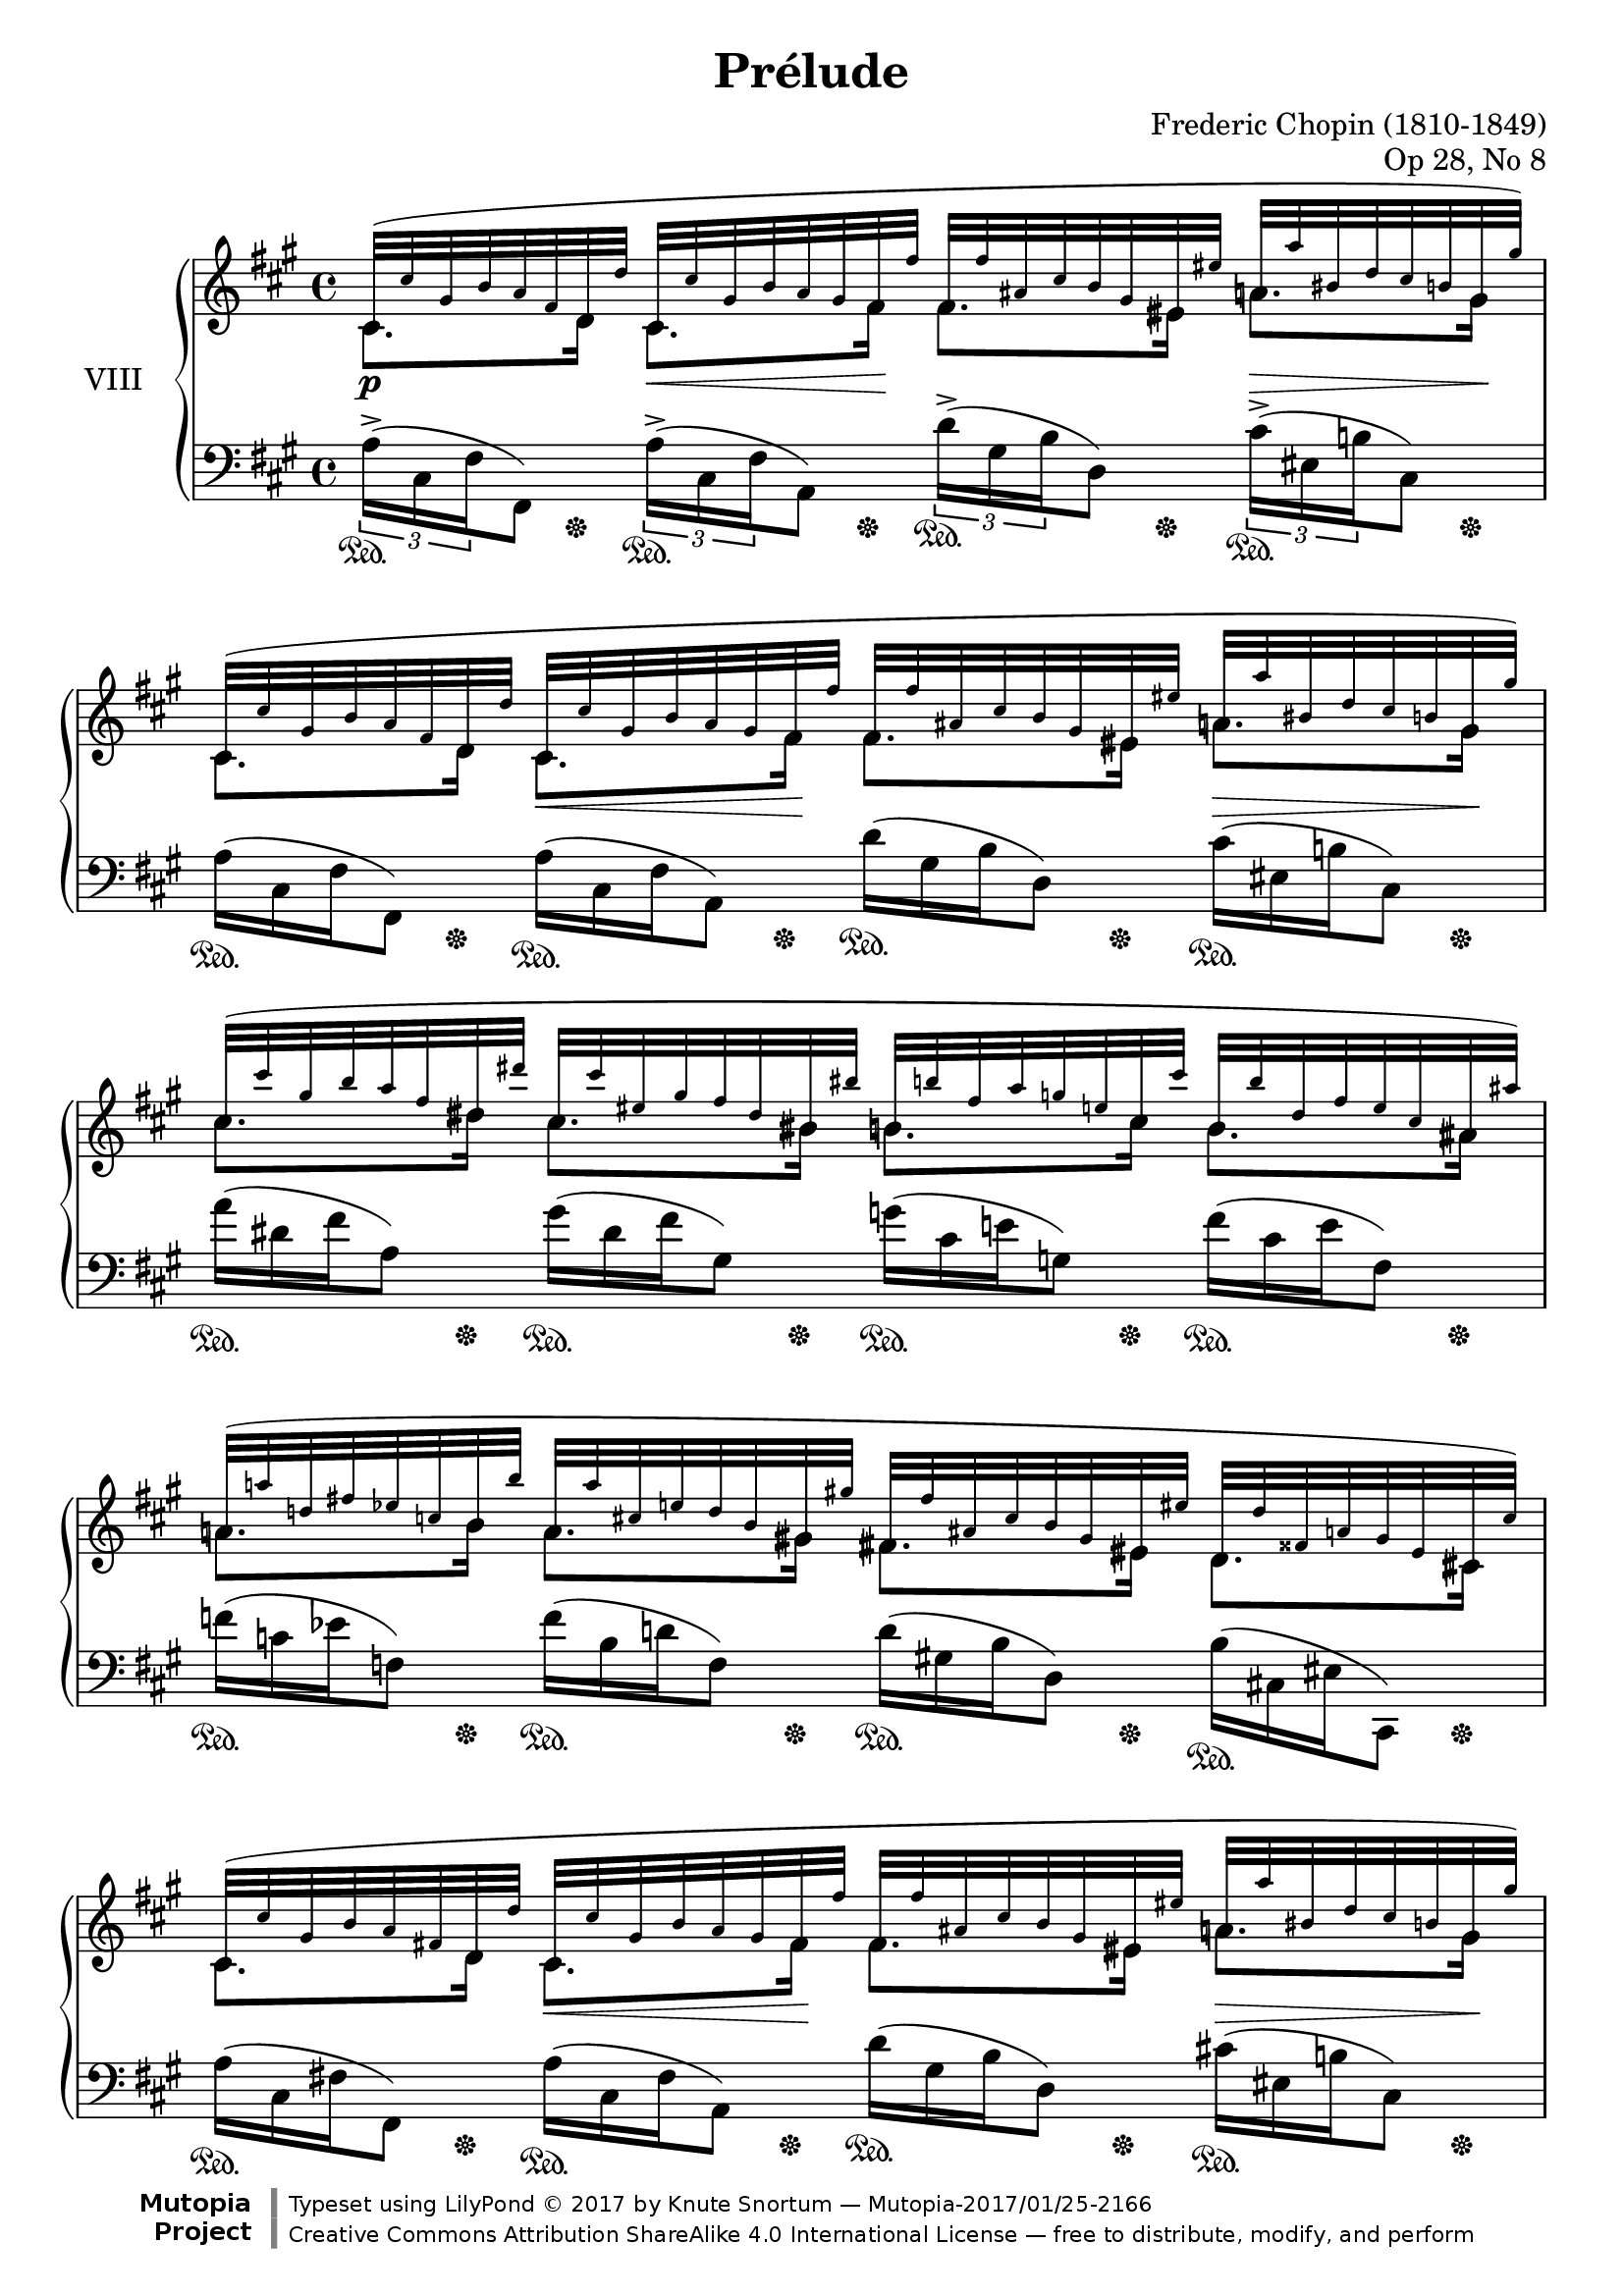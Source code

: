 %...+....1....+....2....+....3....+....4....+....5....+....6....+....7....+....

\version "2.18.2"
\language "english"

\header {
  title = "Prélude"
  composer = "Frederic Chopin (1810-1849)"
  opus = "Op 28, No 8"
  date = "1837"
  style = "Romantic"
  source = "CFEO, http://www.chopinonline.ac.uk/cfeo/browse/pageview/71896/"
  
  maintainer = "Knute Snortum"
  maintainerEmail = "knute (at) snortum (dot) net"
  license = "Creative Commons Attribution-ShareAlike 4.0"
  
  mutopiatitle = "Prélude 8"
  mutopiaopus = "Op 28, No 8"
  mutopiacomposer = "ChopinFF"
  mutopiainstrument = "Piano"

 footer = "Mutopia-2017/01/25-2166"
 copyright = \markup {\override #'(font-name . "DejaVu Sans, Bold") \override #'(baseline-skip . 0) \right-column {\with-url #"http://www.MutopiaProject.org" {\abs-fontsize #9  "Mutopia " \concat {\abs-fontsize #12 \with-color #white \char ##x01C0 \abs-fontsize #9 "Project "}}}\override #'(font-name . "DejaVu Sans, Bold") \override #'(baseline-skip . 0 ) \center-column {\abs-fontsize #11.9 \with-color #grey \bold {\char ##x01C0 \char ##x01C0 }}\override #'(font-name . "DejaVu Sans,sans-serif") \override #'(baseline-skip . 0) \column { \abs-fontsize #8 \concat {"Typeset using " \with-url #"http://www.lilypond.org" "LilyPond " \char ##x00A9 " 2017 " "by " \maintainer " " \char ##x2014 " " \footer}\concat {\concat {\abs-fontsize #8 { \with-url #"http://creativecommons.org/licenses/by-sa/4.0/" "Creative Commons Attribution ShareAlike 4.0 International License "\char ##x2014 " free to distribute, modify, and perform" }}\abs-fontsize #13 \with-color #white \char ##x01C0 }}}
 tagline = ##f
}

su = \sustainOn 
sd = \sustainOff 

global = {
  \key fs \minor
  \time 4/4
  \accidentalStyle piano
}

rightHandUpper = \relative {
  \global
  \clef treble
  \teeny

  | cs'32 ( cs' gs b a fs d d'  
    cs, cs' gs b a gs fs fs'
    fs, fs' as, cs b gs es es'  
    a, a' bs, d cs b gs gs' )
  | cs,,32 ( cs' gs b a fs d d' 
    cs, cs' gs b a gs fs fs'
    fs, fs' as, cs b gs es es'  
    a, a' bs, d cs b gs gs' )
  | cs,32 ( cs' gs b a fs ds ds'
    cs, cs' es, gs fs ds bs bs'
    b, b' fs a g e cs cs'
    b, b' ds, fs e cs as as' )
  | a,32 ( a' d, fs ef c b b'
    a, a' cs, e d b gs gs'
    fs, fs' as, cs b gs es es'
    d, d' fss, a gs es cs cs' )
    
  \barNumberCheck 5
  | cs,32 ( cs' gs b a fs d d'  
    cs, cs' gs b a gs fs fs'
    fs, fs' as, cs b gs es es'  
    a, a' bs, d cs b gs gs' )
  | cs,,32 ( cs' gs b a fs d d'
    cs, cs' gs b a gs fs a'
    a, a' cs, e d b gs gs'
    cs, cs' ds, fs e d b b' )
  | e,32 ( e' b d c a fs fs'
    e, e' gs, b a fs ds ds'
    d, d' g, bf af f e e'
    d, d' fs, a gs e cs cs' )
  | c,32 ( c' f, af gf ef d d'
    c, c' e, g f d b b'
    cf, cf' ef, gf ff df bf bf'
    bf, bf' ef, gf ff df bf bf' )
    
  \barNumberCheck 9
  | bf,32 ( bf' e, g f d a a'
    bff, bff' df, ff eff cf af af'
    af, af' cs, ef d b g g'
    g, g' d f ef d c c' )
  | c,32 ( c' fs, af g ef b b'
    cf, cf' ef, fs e df bf bf'
    bf, bf' ds, f e cs a a'
    a, a' e g f e d d' )
  | d,32 ( d' e, g f ef c c'
    c, c' e, g f d bf bf'
    bf, bf' cs, ef d c a a'
    a, a' cs, ef d bf g g' )
  | g,32 ( g' a, c bf af f f'
    e, e' a, c bf af f f'
    f, f' a, cf bf af f f'
    gf, gf' d f ef bf gf gf' )
    
  \barNumberCheck 13
  | gf,32 ( gf' g, bf af gf ff ff'
    ff, ff' g, bf af ff af, af'
    cf, cf' f, af gf ef cf cf'
    bf, bf' f af gf ef cf cf' )
  | c,32 ( c' f, af gf ff c c'
    df, df' f, af gf ff d d'
    d, d' f, af gf ff d d'
    ef, ef' bf df cf gf ef ef' )
  | ef,32 ( ef' af, df cf af ef ef'
    d, d' af df cf af ef ef'
    f, f' bf, ef d bf f f'
    gf, gf' bf, ef d bf f f' )
  | ef,32 ( ef' af, df cf af ef ef'
    d, d' af df cf af ef ef'
    f, f' bf, ef d bf f f'
    bf, bf'e, gf f d bf bf' )
    
  \barNumberCheck 17
  | ef,,32 ( ef' af, df cf af ef ef'
    d, d' af df cf af ef ef'
    f, f' bf, ef d bf f f'
    gf, gf' bf, ef d bf f f' )
  | ef,32 ( ef' af, df cf af ef ef'
    d, d' af df cf af ef ef'
    f, f' bf, ef d bf f f'
    es, es' bs d cs b cs, cs' )
  | cs,32 ( cs' gs b a fs d d' 
    cs, cs' gs b a gs fs fs'
    fs, fs' as, cs b gs es es'  
    a, a' bs, d cs b gs gs' )
  | cs,,32 ( cs' gs b a fs d d' 
    cs, cs' gs b a gs fs fs'
    a, a' cs, e d b gs gs'
    cs, cs' ds, fs e d b b' )
    
  \barNumberCheck 21
  | b,32 ( b' ds, fs e ds as as'
    d, d' es, g fs e cs cs' )
    cs, ( cs' es, gs fs ds bs bs'
    es, es' gs, b a gs fs fs' )
  | gs,32 ( gs' d f ef c a a' 
    gs, gs' d f ef c a a'
    gs, gs' cs, e d c a a' 
    gs, gs' cs, e d c a a' )
  | a,32 ( a' es gs fs cs a a' 
    gs, gs' ds fs e cs gs gs' 
    e, e' b d cs a e e' 
    cs, cs' gs b a fs cs cs' )
  | gs,32 ( gs' ds fs e cs gs gs' 
    fs, fs' cs e d a fs fs' 
    e, e' b d cs a e e' 
    d, d' a cs b g d d' )
    
  \barNumberCheck 25
  | cs,32 ( cs' gs b a fs cs cs' 
    cs, cs' gs b a fs cs cs' 
    cs, cs' gs b a fs cs cs' 
    cs, cs' gs b a fs cs cs' )
  | cs,32 ( cs' fss, a gs fs cs cs'
    cs, cs' fss, a gs fs cs cs'
    cs, cs' fss, a gs es cs cs'
    cs, cs' fss, a gs es cs cs' )
  | cs,32 ( cs' gs b a fs cs cs' 
    cs, cs' gs b a fs cs cs' 
    cs, cs' gs b a fs cs cs' 
    cs, cs' gs b a fs cs cs' )
  | d,32 ( d' as cs b fs d d'
    d, d' as cs b fs d d'
    d, d' as cs b fs d d'
    fs, fs' as, cs b fs d d' )
    
  \barNumberCheck 29
  | cs,32 ( cs' gs b as fs cs cs' 
    cs, cs' gs b as fs cs cs' 
    cs, cs' gs b as fs cs cs' 
    cs, cs' gs b as fs cs cs' )
  | ds,32 ( ds' as cs b fs ds ds'
    ds, ds' as cs b fs ds ds'
    ds, ds' as cs b fs ds ds'
    fs, fs' as, cs b fs ds ds' )
  | cs,32 ( cs' gs b as fs cs cs' 
    cs, cs' gs b as fs cs cs' 
    cs, cs' gs b as fs cs cs' 
    cs, cs' gs b as fs cs cs' )
  | cs,32 ( cs' gs b a fs cs cs' 
    cs, cs' gs b a fs cs cs' 
    cs, cs' gs b a fs cs cs' 
    cs, cs' gs b a fs cs cs' 
    
  \barNumberCheck 33
  \normalsize
  | <cs, e cs'>2 <d g b>4 <b cs es> )
  | \grace { es4 } <cs fs>1 \arpeggio \fermata
  
  \bar "|."
}

rightHandLower = \relative {
  | cs'8. d16 cs8. fs16 fs8. es16 a8. gs16
  | cs,8. d16 cs8. fs16 fs8. es16 a8. gs16
  | cs8. ds16 cs8. bs16 b8. cs16 b8. as16
  | a8. b16 a8. gs16 fs8. es16 d8. cs16
  
  \barNumberCheck 5
  | cs8. d16 cs8. fs16 fs8. es16 a8. gs16
  | cs,8. d16 cs8. fs16 a8. gs16 cs8. b16
  | e8. fs16 e8. ds16 d8. e16 d8. cs16
  | c8. d16 c8. b16 cf8. bf16 bf8. bf16
  
  \barNumberCheck 9
  | bf8. a16 bff8. af16 af8. g16 g8. c16
  | c8. b16 cf8. bf16 bf8. a16 a8. d16
  | d8. c16 c8. bf16 bf8. a16 a8. g16
  | g8. f16 e8. f16 f8. f16 gf8. gf16
  
  \barNumberCheck 13
  | gf8. ff16 ff8. af,16 cf8. cf16 bf8. cf16
  | c8. c16 df8. d16 d8. d16 ef8. ef16
  | ef8. ef16 d8. ef16 f8. f16 gf8. f16
  | ef8. ef16 d8. ef16 f8. f16 bf8. bf16
  
  \barNumberCheck 17
  | ef,8. ef16 d8. ef16 f8. f16 gf8. f16
  | ef8. ef16 d8. ef16 f8. f16 es8. cs16
  | cs8. d16 cs8. fs16 fs8. es16 a8. gs16
  | cs,8. d16 cs8. fs16 a8. gs16 cs8. b16
  
  \barNumberCheck 21
  | b8. as16 d8. cs16 c8. bs16 es8. fs16
  | gs8. a16 gs8. a16 gs8. a16 gs8. a16
  | a8. a16 gs8. gs16 e8. e16 cs8. cs16
  | gs8. gs16 fs8. fs16 e8. e16 d8. d16
  
  \barNumberCheck 25
  | cs8. cs16 cs8. cs16 cs8. cs16 cs8. cs16
  | cs8. cs16 cs8. cs16 cs8. cs16 cs8. cs16
  | cs8. cs16 cs8. cs16 cs8. cs16 cs8. cs16
  | d8. d16 d8. d16 d8. d16 fs8. d16
  
  \barNumberCheck 29
  | cs8. cs16 cs8. cs16 cs8. cs16 cs8. cs16
  | ds8. ds16 ds8. ds16 ds8. ds16 fs8. ds16
  | cs8. cs16 cs8. cs16 cs8. cs16 cs8. cs16
  | cs8. cs16 cs8. cs16 cs8. cs16 cs8. cs16
}

rightHand = << { 
  \mergeDifferentlyDottedOn
  \rightHandUpper 
} \\ { 
  \rightHandLower 
} >>

leftHandNotes = \relative {
  \global
  \clef bass
  
  \stemDown \tupletDown
  | \tuplet 3/2 { a16-> ( cs, fs } fs,8 )
    \tuplet 3/2 { a'16-> ( cs, fs } a,8 )
    \tuplet 3/2 { d'16-> ( gs, b } d,8 )
    \tuplet 3/2 { cs'16-> ( es, b' } cs,8 )
  \omit TupletNumber \omit TupletBracket
  | \tuplet 3/2 { a'16 ( cs, fs } fs,8 )
    \tuplet 3/2 { a'16 ( cs, fs } a,8 )
    \tuplet 3/2 { d'16 ( gs, b } d,8 )
    \tuplet 3/2 { cs'16 ( es, b' } cs,8 )
  | \tuplet 3/2 { a''16 ( ds, fs } a,8 )
    \tuplet 3/2 { gs'16 ( ds fs } gs,8 )
    \tuplet 3/2 { g'16 ( cs, e } g,8 )
    \tuplet 3/2 { fs'16 ( cs e } fs,8 )
  | \tuplet 3/2 { f'16 ( c ef } f,8 )
    \tuplet 3/2 { f'16 ( b, d } f,8 )
    \tuplet 3/2 { d'16 ( gs, b } d,8 )
    \tuplet 3/2 { b'16 ( cs, es } cs,8 )
    
  \barNumberCheck 5
  | \tuplet 3/2 { a''16 ( cs, fs } fs,8 )
    \tuplet 3/2 { a'16 ( cs, fs } a,8 )
    \tuplet 3/2 { d'16 ( gs, b } d,8 )
    \tuplet 3/2 { cs'16 ( es, b' } cs,8 )
  | \tuplet 3/2 { a'16 ( cs, fs } fs,8 )
    \tuplet 3/2 { a'16 ( cs, fs } a,8 )
    \tuplet 3/2 { f''16 ( b, d } f,8 )
    \tuplet 3/2 { e'16 ( gs, d' } e,8 )
  \clef treble \stemUp \slurDown
  | \tuplet 3/2 { c''16 ( fs, a } c,8 )
    \tuplet 3/2 { b'16 ( fs a } b,8 )
    \tuplet 3/2 { bf'16 ( f af } bf,8 )
    \tuplet 3/2 { a'16 ( e g } a,8 )
  | \tuplet 3/2 { af'16 ( ef gf } af,8 )
    \tuplet 3/2 { g'16 ( d f } g,8 )
    \tuplet 3/2 { g'16 ( df ff } g,8 )
    \tuplet 3/2 { gf'16 ( df ff } gf,8 )
    
  \barNumberCheck 9
  \clef bass \stemDown \slurUp
  | \tuplet 3/2 { f'16 ( bf, d } f,8 )
    \tuplet 3/2 { f'16 ( b, d } f,8 )
    \tuplet 3/2 { f'16 ( g, b } f8 )
    \tuplet 3/2 { ef'16 ( g, c } f,8 )
  | \tuplet 3/2 { g'16 ( c, ef } f,8 )
    \tuplet 3/2 { g'16 ( df e } f,8 )
    \tuplet 3/2 { g'16 ( a, cs } f,8 )
    \tuplet 3/2 { f'16 ( a, df } f,8 )
  | \tuplet 3/2 { f'16 ( a, ef' } f,8 )
    \tuplet 3/2 { d'16 ( f, bf } bf,8 )
    \tuplet 3/2 { d'16 ( fs, c' } d,8 )
    \tuplet 3/2 { bf'16 ( d, g } g,8 )
  | \tuplet 3/2 { bf'16 ( d, af' } bf,8 )
    \tuplet 3/2 { bf'16 ( d, af' } bf,8 )
    \tuplet 3/2 { af'16 ( bf, d } ef,8 )
    \tuplet 3/2 { gf'16 ( bf, ef } ef,8 )
    
  \barNumberCheck 13
  | \tuplet 3/2 { af'16 ( af, df } ff,8 )
    \tuplet 3/2 { af'16 ( af, df } ff,8 )
    \tuplet 3/2 { gf'16 ( cf, ef } gf,8 )
    \tuplet 3/2 { gf'16 ( cf, ef } gf,8 )
  | \tuplet 3/2 { gf'16 ( bf, ff' } gf,8 )
    \tuplet 3/2 { gf'16 ( bf, ff' } gf,8 )
    \stemUp \slurDown
    \tuplet 3/2 { ff'16 ( gf, bf } cf,8 )
    \tuplet 3/2 { ef'16 ( gf, cf } cf,8 )
  \stemDown \slurUp
  | \tuplet 3/2 { af''16 ( cf, ef } f,8 )
    \tuplet 3/2 { af'16 ( cf, ef } f,8 )
    \tuplet 3/2 { d''16 ( f, bf } bf,8 )
    \tuplet 3/2 { d'16 ( f, bf } bf,8 )
  | \tuplet 3/2 { af'16 ( cf, ef } f,8 )
    \tuplet 3/2 { af'16 ( cf, ef } f,8 )
    \tuplet 3/2 { d''16 ( f, bf } bf,8 )
    \tuplet 3/2 { d'16 ( f, bf } bf,8 )
    
  \barNumberCheck 17
  | \tuplet 3/2 { af'16 ( cf, ef } f,8 )
    \tuplet 3/2 { af'16 ( cf, ef } f,8 )
    \tuplet 3/2 { d''16 ( f, bf } bf,8 )
    \tuplet 3/2 { d'16 ( f, bf } bf,8 )  
  | \tuplet 3/2 { af'16 ( cf, ef } f,8 )
    \tuplet 3/2 { af'16 ( cf, ef } f,8 )
    \tuplet 3/2 { d''16 ( f, bf } bf,8 )
    \tuplet 3/2 { b'16 ( cs, es } gs,8 )
  | \tuplet 3/2 { a'16 ( cs, fs } fs,8 )
    \tuplet 3/2 { a'16 ( cs, fs } a,8 )
    \tuplet 3/2 { d'16 ( gs, b } d,8 )
    \tuplet 3/2 { cs'16 ( es, b' } cs,8 )
  | \tuplet 3/2 { a'16 ( cs, fs } fs,8 )
    \tuplet 3/2 { a'16 ( cs, fs } a,8 )
    \tuplet 3/2 { f''16 ( b, d } f,8 )
    \tuplet 3/2 { e'16 ( g, d' } e,8 )
    
  \barNumberCheck 21
  | \tuplet 3/2 { g'16 ( cs, e } g,8 )
    \tuplet 3/2 { fs'16 ( as, e' } fs,8 )
    \tuplet 3/2 { a'16 ( ds, fs } a,8 )
    \clef treble \stemUp \slurDown
    \tuplet 3/2 { bs'16 ( fs a } bs,8 )
  | \tuplet 3/2 { fs''16 ( a, c } ef,8 )
    \tuplet 3/2 { fs'16 ( a, c } ef,8 )
    \tuplet 3/2 { fs'16 ( a, c } d,8 )
    \tuplet 3/2 { fs'16 ( a, c } d,8 )
  | \tuplet 3/2 { fs'16 ( a, cs } cs,8 )
    \tuplet 3/2 { e'16 ( gs, cs } cs,8 )
    \tuplet 3/2 { cs'16 ( e, a } a,8 )
    \tuplet 3/2 { a'16 ( cs, fs } fs,8 )
  \clef bass \stemDown \slurUp
  | \tuplet 3/2 { e'16 ( gs, cs } cs,8 )
    \tuplet 3/2 { d'16 ( fs, a } d,8 )
    \tuplet 3/2 { cs'16 ( e, a } a,8 )
    \tuplet 3/2 { b'16 ( d, g } b,8 )
    
  \barNumberCheck 25
  \stemUp \slurDown
  | \tuplet 3/2 { a'16-> ( a, cs } cs,8 )
    \tuplet 3/2 { a''16-> ( a, cs } cs,8 )
    \tuplet 3/2 { gs''16-> ( a, cs } cs,8 )
    \tuplet 3/2 { fs'16-> ( a, cs } cs,8 )
  | \tuplet 3/2 { fs'16-> ( gs, cs } cs,8 )
    \tuplet 3/2 { fs'16-> ( gs, cs } cs,8 )
    \tuplet 3/2 { es'16-> ( gs, cs } cs,8 )
    \tuplet 3/2 { es'16-> ( gs, cs } cs,8 )
  \stemDown \slurUp
  | \tuplet 3/2 { a''16 ( cs, fs } fs,8 )
    \tuplet 3/2 { a'16 ( cs, fs } fs,8 )
    \tuplet 3/2 { a'16 ( cs, fs } fs,8 )
    \tuplet 3/2 { a'16 ( cs, fs } fs,8 )
  \stemUp \slurDown
  | \tuplet 3/2 { fs'16 ( fs, b } b,8 )
    \tuplet 3/2 { fs''16 ( fs, b } b,8 )
    \tuplet 3/2 { fs''16 ( fs, b } b,8 )
    \tuplet 3/2 { fs''16 ( fs, b } b,8 )
  
  \barNumberCheck 29
  \stemDown \slurUp
  | \tuplet 3/2 { as''16 ( cs, fs } fs,8 )
    \tuplet 3/2 { as'16 ( cs, fs } fs,8 )
    \tuplet 3/2 { as'16 ( cs, fs } fs,8 )
    \tuplet 3/2 { as'16 ( cs, fs } fs,8 )
  \stemUp \slurDown
  | \tuplet 3/2 { fs'16 ( fs, b } b,8 )
    \tuplet 3/2 { fs''16 ( fs, b } b,8 )
    \tuplet 3/2 { fs''16 ( fs, b } b,8 )
    \tuplet 3/2 { fs''16 ( fs, b } b,8 )
  \stemUp \slurDown
  | \tuplet 3/2 { as''16 ( cs, fs } fs,8 )
    \tuplet 3/2 { as'16 ( cs, fs } fs,8 )
    \tuplet 3/2 { as'16 ( cs, fs } fs,8 )
    \tuplet 3/2 { as'16 ( cs, fs } fs,8 )
  | \tuplet 3/2 { a'16 ( cs, fs } fs,8 )
    \tuplet 3/2 { a'16 ( cs, fs } fs,8 )
    \tuplet 3/2 { a'16 ( cs, fs } fs,8 )
    \tuplet 3/2 { a'16 ( cs, fs } fs,8 )
    
  \barNumberCheck 33
  \stemDown
  | <a e' a>2 <b g'>4 <cs gs'>
  | < fs, cs' a'>1 \arpeggio \fermata
}

pedal = {
  \repeat unfold 24 { 
    | s8. \su s16 \sd s8. \su s16 \sd s8. \su s16 \sd s8. \su s16 \sd 
  }
  | s4 \su s8. s16 \sd s8. \su s16 \sd s8. \su s16 \sd 
  | s4 \su s8. s16 \sd s4 \su s8. s16 \sd 
  \repeat unfold 6 {
    | s2. \su s8. s16 \sd
  }
}

leftHand = << {
  \leftHandNotes
} \\ {
  \pedal
} >>

dyn = {
  | s4 \p s8. \< s16 \! s4 s8. \> s16 \!
  | s4 s8. \< s16 \! s4 s8. \> s16 \! 
  | s1
  | s1
  
  \barNumberCheck 5
  | s4 s8. \< s16 \! s4 s8. \> s16 \!
  | s4 s8. \< s16 \! s4 s8. \> s16 \!
  | s1
  | s1
  
  \barNumberCheck 9
  | s1 \cresc
  | s1
  | s1
  | s2 s2 \<
  
  \barNumberCheck 13
  | s1 \f
  | s2 s2 \<
  | s1 \ff
  | s1
  
  \barNumberCheck 17
  | s1 \p
  | s2 \p s2 -\markup{ \italic "poco riten." }
  | s4 -\markup{ \italic "molto agitato e stretto" } 
    s8. \< s16 \! s4 s8. \> s16 \!
  | s4 s2. \cresc
  
  \barNumberCheck 21
  | s1
  | s1 \ff
  | s2. \> s8. s16 \!
  | s2. \dim s4 \!
  
  \barNumberCheck 25
  | s1
  | s1
  | s1 \p
  | s4 s2 \< s4 \>
  
  \barNumberCheck 29
  | s1 \p
  | s2. \< s8. \> s16 \!
  | s2 s4 \< s8. s16 \!
  | s4 s2. \>
  
  \barNumberCheck 33
  | s2. \> s4 \!
}

\score {
  \new PianoStaff <<
    \set PianoStaff.connectArpeggios = ##t
    \set PianoStaff.instrumentName = #"VIII"
    \new Staff \rightHand
    \new Dynamics \dyn
    \new Staff \leftHand
  >>
  \layout {
    \context {
      \Score
      \remove "Bar_number_engraver"
    }
  }
  \midi {
    \tempo 4 = 80
  }
}
